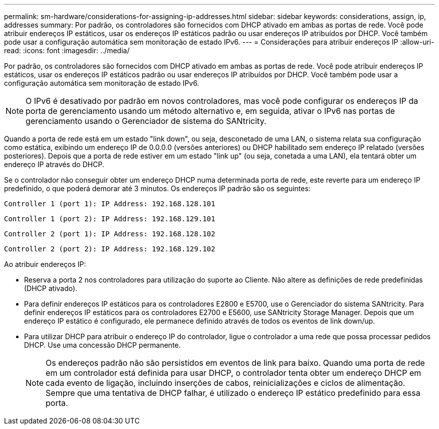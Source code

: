 ---
permalink: sm-hardware/considerations-for-assigning-ip-addresses.html 
sidebar: sidebar 
keywords: considerations, assign, ip, addresses 
summary: Por padrão, os controladores são fornecidos com DHCP ativado em ambas as portas de rede. Você pode atribuir endereços IP estáticos, usar os endereços IP estáticos padrão ou usar endereços IP atribuídos por DHCP. Você também pode usar a configuração automática sem monitoração de estado IPv6. 
---
= Considerações para atribuir endereços IP
:allow-uri-read: 
:icons: font
:imagesdir: ../media/


[role="lead"]
Por padrão, os controladores são fornecidos com DHCP ativado em ambas as portas de rede. Você pode atribuir endereços IP estáticos, usar os endereços IP estáticos padrão ou usar endereços IP atribuídos por DHCP. Você também pode usar a configuração automática sem monitoração de estado IPv6.

[NOTE]
====
O IPv6 é desativado por padrão em novos controladores, mas você pode configurar os endereços IP da porta de gerenciamento usando um método alternativo e, em seguida, ativar o IPv6 nas portas de gerenciamento usando o Gerenciador de sistema do SANtricity.

====
Quando a porta de rede está em um estado "link down", ou seja, desconetado de uma LAN, o sistema relata sua configuração como estática, exibindo um endereço IP de 0.0.0.0 (versões anteriores) ou DHCP habilitado sem endereço IP relatado (versões posteriores). Depois que a porta de rede estiver em um estado "link up" (ou seja, conetada a uma LAN), ela tentará obter um endereço IP através do DHCP.

Se o controlador não conseguir obter um endereço DHCP numa determinada porta de rede, este reverte para um endereço IP predefinido, o que poderá demorar até 3 minutos. Os endereços IP padrão são os seguintes:

[listing]
----
Controller 1 (port 1): IP Address: 192.168.128.101
----
[listing]
----
Controller 1 (port 2): IP Address: 192.168.129.101
----
[listing]
----
Controller 2 (port 1): IP Address: 192.168.128.102
----
[listing]
----
Controller 2 (port 2): IP Address: 192.168.129.102
----
Ao atribuir endereços IP:

* Reserva a porta 2 nos controladores para utilização do suporte ao Cliente. Não altere as definições de rede predefinidas (DHCP ativado).
* Para definir endereços IP estáticos para os controladores E2800 e E5700, use o Gerenciador do sistema SANtricity. Para definir endereços IP estáticos para os controladores E2700 e E5600, use SANtricity Storage Manager. Depois que um endereço IP estático é configurado, ele permanece definido através de todos os eventos de link down/up.
* Para utilizar DHCP para atribuir o endereço IP do controlador, ligue o controlador a uma rede que possa processar pedidos DHCP. Use uma concessão DHCP permanente.
+
[NOTE]
====
Os endereços padrão não são persistidos em eventos de link para baixo. Quando uma porta de rede em um controlador está definida para usar DHCP, o controlador tenta obter um endereço DHCP em cada evento de ligação, incluindo inserções de cabos, reinicializações e ciclos de alimentação. Sempre que uma tentativa de DHCP falhar, é utilizado o endereço IP estático predefinido para essa porta.

====

